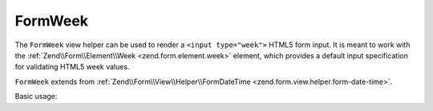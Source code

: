 .. _zend.form.view.helper.form-week:

FormWeek
^^^^^^^^

The ``FormWeek`` view helper can be used to render a ``<input type="week">``
HTML5 form input. It is meant to work with the :ref:`Zend\\Form\\Element\\Week <zend.form.element.week>`
element, which provides a default input specification for validating HTML5 week values.

``FormWeek`` extends from :ref:`Zend\\Form\\View\\Helper\\FormDateTime <zend.form.view.helper.form-date-time>`.

.. _zend.form.view.helper.form-week.usage:

Basic usage:

.. code-block:: php
   :linenos:

   use Zend\Form\Element;

   $element = new Element\Week('my-week');

   // Within your view
   echo $this->formWeek($element);

   // Returns: <input type="week" name="my-week" value="">

